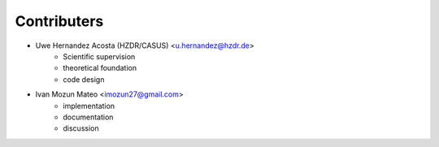 ############
Contributers
############

- Uwe Hernandez Acosta (HZDR/CASUS) <u.hernandez@hzdr.de>
    - Scientific supervision
    - theoretical foundation
    - code design

- Ivan Mozun Mateo <imozun27@gmail.com>
    - implementation
    - documentation 
    - discussion